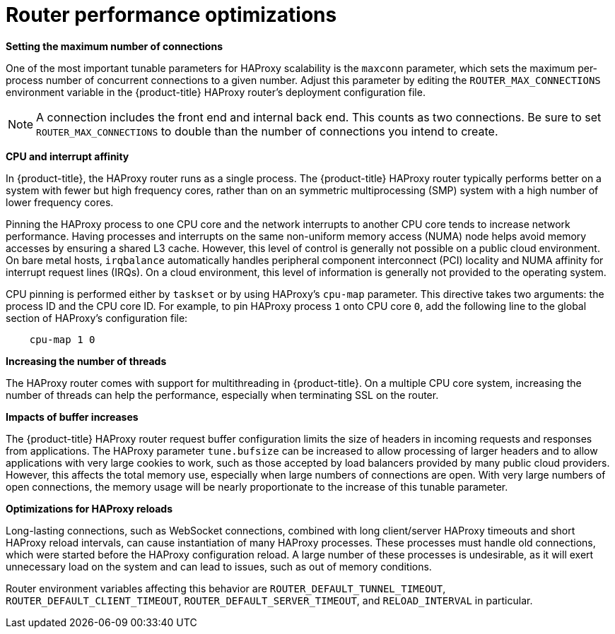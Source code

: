 [id='router-performance-optimizations-{context}']
= Router performance optimizations

*Setting the maximum number of connections*

One of the most important tunable parameters for HAProxy scalability is the
`maxconn` parameter, which sets the maximum per-process number of concurrent
connections to a given number. Adjust this parameter by editing the
`ROUTER_MAX_CONNECTIONS` environment variable in the {product-title} HAProxy
router's deployment configuration file.

[NOTE]
====
A connection includes the front end and internal back end. This counts as two
connections. Be sure to set `ROUTER_MAX_CONNECTIONS` to double than the number
of connections you intend to create.
====

*CPU and interrupt affinity*

In {product-title}, the HAProxy router runs as a single process. The
{product-title} HAProxy router typically performs better on a system with fewer
but high frequency cores, rather than on an symmetric multiprocessing (SMP)
system with a high number of lower frequency cores.

Pinning the HAProxy process to one CPU core and the network interrupts to
another CPU core tends to increase network performance. Having processes and
interrupts on the same non-uniform memory access (NUMA) node helps avoid memory
accesses by ensuring a shared L3 cache. However, this level of control is
generally not possible on a public cloud environment. On bare metal hosts,
`irqbalance` automatically handles peripheral component interconnect (PCI)
locality and NUMA affinity for interrupt request lines (IRQs). On a cloud
environment, this level of information is generally not provided to the
operating system.

CPU pinning is performed either by `taskset` or by using HAProxy's `cpu-map`
parameter. This directive takes two arguments: the process ID and the CPU core
ID. For example, to pin HAProxy process `1` onto CPU core `0`, add the following
line to the global section of HAProxy's configuration file:

----
    cpu-map 1 0
----

*Increasing the number of threads*

The HAProxy router comes with support for multithreading in {product-title}. On
a multiple CPU core system, increasing the number of threads can help the
performance, especially when terminating SSL on the router.

*Impacts of buffer increases*

The {product-title} HAProxy router request buffer configuration limits the size
of headers in incoming requests and responses from applications. The HAProxy
parameter `tune.bufsize` can be increased to allow processing of larger headers
and to allow applications with very large cookies to work, such as those
accepted by load balancers provided by many public cloud providers. However,
this affects the total memory use, especially when large numbers of connections
are open. With very large numbers of open connections, the memory usage will be
nearly proportionate to the increase of this tunable parameter.

*Optimizations for HAProxy reloads*

Long-lasting connections, such as WebSocket connections, combined with
long client/server HAProxy timeouts and short HAProxy
reload intervals, can cause instantiation of many HAProxy processes.
These processes must handle old connections, which were started
before the HAProxy configuration reload. A large number of these processes is
undesirable, as it will exert unnecessary load on the system and can
lead to issues, such as out of memory conditions.

Router environment variables affecting this
behavior are `ROUTER_DEFAULT_TUNNEL_TIMEOUT`, `ROUTER_DEFAULT_CLIENT_TIMEOUT`,
`ROUTER_DEFAULT_SERVER_TIMEOUT`, and `RELOAD_INTERVAL` in particular.
